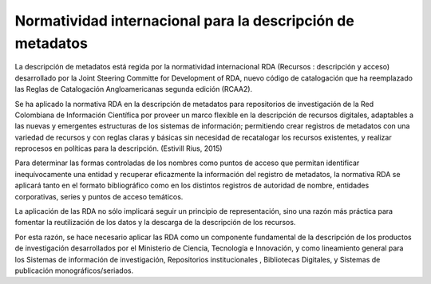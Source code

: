 .. _normatividadInter:

Normatividad internacional para la descripción de metadatos
===========================================================

La descripción de metadatos está regida por la normatividad internacional RDA (Recursos : descripción y acceso)  desarrollado por  la Joint Steering Committe for Development of RDA, nuevo código de catalogación que ha reemplazado las Reglas de Catalogación Angloamericanas segunda edición (RCAA2). 

Se ha aplicado la normativa RDA en la descripción de metadatos para repositorios de investigación de la Red Colombiana de Información Científica por proveer un marco flexible en la descripción de recursos digitales, adaptables a las nuevas y emergentes estructuras de los sistemas de información; permitiendo crear registros de metadatos con una variedad de recursos y con reglas claras y básicas sin necesidad de recatalogar los recursos existentes, y realizar reprocesos en políticas para la descripción. (Estivill Rius, 2015) 

Para determinar las formas controladas de los nombres como puntos de acceso que permitan identificar inequívocamente una entidad y recuperar eficazmente la información del registro de metadatos, la normativa RDA se aplicará tanto en el formato bibliográfico como en los distintos registros de autoridad de nombre, entidades corporativas, series y puntos de acceso temáticos. 

La aplicación de las RDA no sólo implicará seguir un principio de representación, sino una razón más práctica para fomentar la reutilización de los datos y la descarga de la descripción de los recursos. 

Por esta razón, se hace necesario aplicar las RDA como un componente fundamental de la descripción de los productos de investigación desarrollados por el Ministerio de Ciencia, Tecnología e Innovación, y como lineamiento general para los Sistemas de información de investigación, Repositorios institucionales , Bibliotecas Digitales, y Sistemas de publicación monográficos/seriados.
